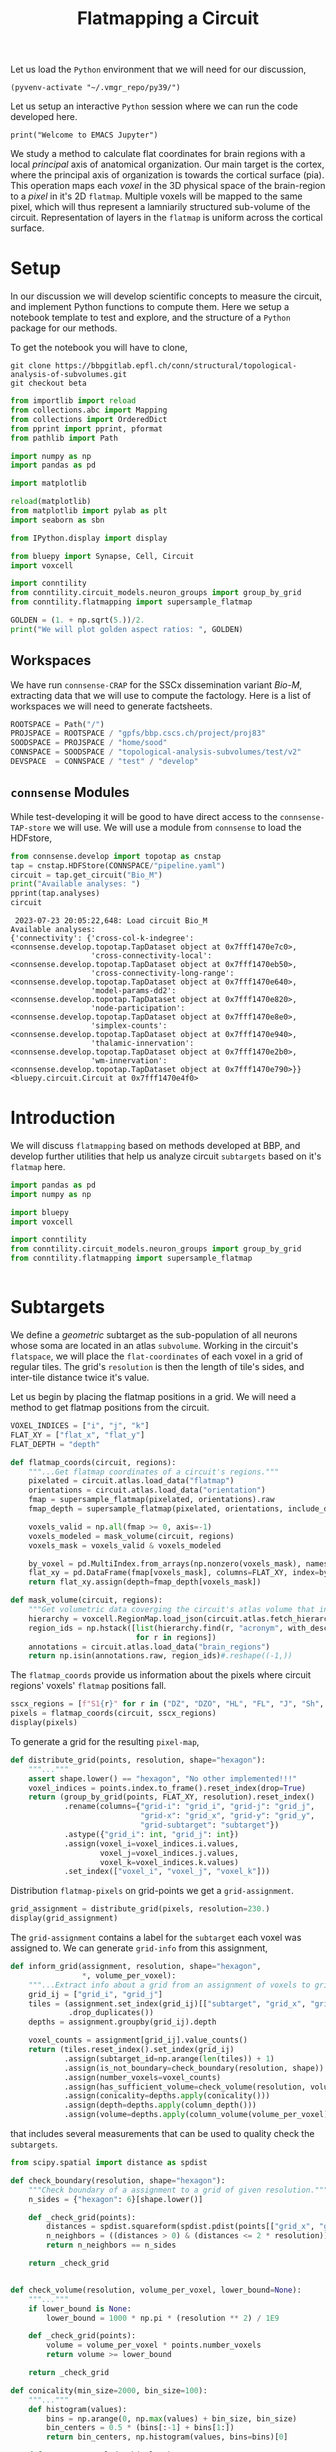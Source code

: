 #+STARTUP: overview
#+STARTUP: logdrawer
#+STARTUP: hideblocks

#+PROPERTY: header-args: :eval never-export

#+PROPERTY: header-args:jupyter-python :session ~/jupyter-run/active-ssh.json
#+PROPERTY: header-args:jupyter: :exports both

#+PROPERTY: header-args:jupyter :session ~/jupyter-run/active-ssh.json
#+PROPERTY: header-args:jupyter-python: :exports both

#+PROPERTY: header-args:bash: :exports code

#+PROPERTY: header-args:elisp: :exports both

#+PROPERTY: header-args:bibtex :exports none
#+PROPERTY: header-args:bibtex :tangle "~/observations/org/resources/bibliography/refs.bib"

#+LATEX_CLASS: article
#+LATEX_CLASS_OPTIONS: [a4paper,12pt]
#+LATEX_HEADER: \usepackage[utf8]{inputenc}
#+LATEX_HEADER: \usepackage{booktabs} % for much better looking tables
#+LATEX_HEADER: \usepackage{g\usepackage{babel}
#+LATEX_HEADER: \usepackage{babel}
#+LATEX_HEADER: \usepackage[up,bf,raggedright]{titlesec}
#+LATEX_HEADER: \usepackage{paralist} % very flexible & customisable lists (eg. enumerate/itemize, etc.)
#+LATEX_HEADER: \usepackage{subfig} % make it possible to include more than one captioned figure/table in a single float
#+LATEX_HEADER: \usepackage[labelfont=bf,font=small]{caption}
#+LATEX_HEADER: \usepackage[hidelinks]{hyperref}% for adding urls
#+LATEX_HEADER: \usepackage{sectsty}
#+LATEX_HEADER: \allsectionsfont{\sffamily\mdseries\upshape} % (See the fntguide.pdf for font help)
#+LATEX_HEADER: \sectionfont{\bfseries\Large\raggedright}
#+LATEX_HEADER \usepackage[natbib=true]{biblatex} \DeclareFieldFormat{apacase}{#1} \addbibresource{~/org/resources/bibliography/refs.bib}
#+LATEX_HEADER: \usepackage{parskip}
#+LATEX_HEADER: \usepackage{amsmath}%To cleanly write equations and math text


#+OPTIONS: <:nil c:nil todo:nil H:5

Let us load the ~Python~ environment that we will need for our discussion,
#+begin_src elisp :results silent
(pyvenv-activate "~/.vmgr_repo/py39/")
#+end_src

Let us setup an interactive ~Python~ session where we can run the code developed here.
#+begin_src jupyter
print("Welcome to EMACS Jupyter")
#+end_src

#+RESULTS:
: Welcome to EMACS Jupyter

#+title: Flatmapping a Circuit

We study a method to calculate flat coordinates for brain regions with a local /principal/ axis of anatomical organization. Our main target is the cortex, where the principal axis of organization is towards the cortical surface (pia). This operation maps each /voxel/ in the 3D physical space of the brain-region to a /pixel/ in it's 2D ~flatmap~. Multiple voxels will be mapped to the same pixel, which will thus represent a lamniarily structured sub-volume of the circuit. Representation of layers in the ~flatmap~ is uniform across the cortical surface.

* Setup
In our discussion we will develop scientific concepts to measure the circuit, and implement Python functions to compute them. Here we setup a notebook template to test and explore, and the structure of a ~Python~ package for our methods.

To get the notebook you will have to clone,
#+BEGIN_SRC shell
git clone https://bbpgitlab.epfl.ch/conn/structural/topological-analysis-of-subvolumes.git
git checkout beta
#+END_SRC

#+NAME: notebook-init
#+BEGIN_SRC jupyter-python :results silent
from importlib import reload
from collections.abc import Mapping
from collections import OrderedDict
from pprint import pprint, pformat
from pathlib import Path

import numpy as np
import pandas as pd

import matplotlib

reload(matplotlib)
from matplotlib import pylab as plt
import seaborn as sbn

from IPython.display import display

from bluepy import Synapse, Cell, Circuit
import voxcell

import conntility
from conntility.circuit_models.neuron_groups import group_by_grid
from conntility.flatmapping import supersample_flatmap

GOLDEN = (1. + np.sqrt(5.))/2.
print("We will plot golden aspect ratios: ", GOLDEN)
#+END_SRC

** Workspaces
We have run ~connsense-CRAP~ for the SSCx dissemination variant /Bio-M/, extracting data that we will use to compute the factology. Here is a list of workspaces we will need to generate factsheets.
#+NAME: notebook-workspaces
#+BEGIN_SRC jupyter-python :results silent
ROOTSPACE = Path("/")
PROJSPACE = ROOTSPACE / "gpfs/bbp.cscs.ch/project/proj83"
SOODSPACE = PROJSPACE / "home/sood"
CONNSPACE = SOODSPACE / "topological-analysis-subvolumes/test/v2"
DEVSPACE  = CONNSPACE / "test" / "develop"
#+END_SRC

** ~connsense~ Modules
While test-developing it will be good to have direct access to the ~connsense-TAP-store~ we will use. We will use a module from ~connsense~ to load the HDFstore,
#+NAME: notebook-connsense-tap
#+BEGIN_SRC jupyter-python
from connsense.develop import topotap as cnstap
tap = cnstap.HDFStore(CONNSPACE/"pipeline.yaml")
circuit = tap.get_circuit("Bio_M")
print("Available analyses: ")
pprint(tap.analyses)
circuit
#+END_SRC

#+RESULTS: notebook-connsense-tap
:RESULTS:
:  2023-07-23 20:05:22,648: Load circuit Bio_M
: Available analyses:
: {'connectivity': {'cross-col-k-indegree': <connsense.develop.topotap.TapDataset object at 0x7fff1470e7c0>,
:                   'cross-connectivity-local': <connsense.develop.topotap.TapDataset object at 0x7fff1470eb50>,
:                   'cross-connectivity-long-range': <connsense.develop.topotap.TapDataset object at 0x7fff1470e640>,
:                   'model-params-dd2': <connsense.develop.topotap.TapDataset object at 0x7fff1470e820>,
:                   'node-participation': <connsense.develop.topotap.TapDataset object at 0x7fff1470e8e0>,
:                   'simplex-counts': <connsense.develop.topotap.TapDataset object at 0x7fff1470e940>,
:                   'thalamic-innervation': <connsense.develop.topotap.TapDataset object at 0x7fff1470e2b0>,
:                   'wm-innervation': <connsense.develop.topotap.TapDataset object at 0x7fff1470e790>}}
: <bluepy.circuit.Circuit at 0x7fff1470e4f0>
:END:


** Emacs specific :noexport:
We can get all figures displayed 95% so that we can work with them in front of us in an Emacs buffer. Here is a method that does that witb an example. This code is here only to see how much we use it. It should find a way to a place in our ~doom-config~.

#+NAME: fit-display-defun
#+BEGIN_SRC emacs-lisp :results silent
(defun fit-display-of (figure width height)
    (concat "#+attr_org: :width " width " :height " height (string ?\n) figure))
#+END_SRC

#+NAME: plot-display
#+HEADER: :var figure="this-should-be-path.png" :var width="95%" :var height="95%"
#+BEGIN_SRC emacs-lisp :results silent
(fit-display-of figure width height)
#+END_SRC

That we can use with ~:post~,
#+name: test-plot-display
#+HEADER: :results value file :file ./test-fit-fig.png
#+HEADER: :exports both :session return
#+HEADER: :post plot-display(figure=*this*)
#+BEGIN_SRC jupyter-python :post plot-display(figure=*this*)
import pandas as pd
from matplotlib import pyplot as plt
import seaborn as sbn

csv_url = 'https://archive.ics.uci.edu/ml/machine-learning-databases/iris/iris.data'
col_names = ['Sepal_Length','Sepal_Width','Petal_Length','Petal_Width','Class']
irisies = pd.read_csv(csv_url, names=col_names)

fig = plt.figure(figsize=(15, 12))
ax = sbn.histplot(x="Petal_Length", hue="Class", data=irisies, ax=fig.add_subplot())
#+END_SRC

#+RESULTS: test-plot-display
#+attr_org: :width 95% :height 95%
[[file:./test-fit-fig.png]]

We can also ~wrap~ with a function,
#+BEGIN_SRC emacs-lisp :results silent
(defun display-fig (&optional label caption attributes)
  "A wrap function for src blocks."
  (concat
   "ORG\n"
   "#+attr_org: :width 95%\n"
   "#+attr_html: :width 95%\n"
   "#+attr_latex: :width 95%\n"
   (when caption
     (format "#+CAPTION: %s\n" caption))
   (when label
     (format "#+NAME: %s" label))
   (when caption
     (format "#+caption: %s" caption))))
#+END_SRC

and use it with ~:wrap~,
#+HEADER: :wrap (display-fig "fig-sin" "A sin wave.")
#+name: figure-sin-wave
#+BEGIN_SRC jupyter-python
import numpy as np
import matplotlib.pyplot as plt
from pathlib import Path

x = np.linspace(0, 4 * np.pi, 1000)
y = np.sin(x)

fig = plt.figure(figsize=(15, 12))
axes = plt.plot(x, y)
p = Path.home() / 'work/workspaces/scratch/sin.png'
#plt.savefig(p)
#+END_SRC

#+RESULTS: figure-sin-wave
#+begin_ORG
#+attr_org: :width 95%
#+attr_html: :width 95%
#+attr_latex: :width 95%
#+CAPTION: A sin wave.
#+NAME: fig-sin#+caption: A sin wave.
[[file:./.ob-jupyter/2b5f030950050e88d31b69a9e93fb0c7f0a4000e.png]]
#+end_ORG

#+NAME: fit-display
#+HEADER: :var figure="" :var attr_value="95%" :var attr_name="#+attr_html: :width "
#+BEGIN_SRC emacs-lisp
(concat attr_name attr_value (string ?\n) figure)
#+END_SRC

#+RESULTS: fit-display
: #+attr_html: :width 95%

#+NAME: attr-wrap
#+BEGIN_SRC sh :var figure="" :var width="95%" :results output
echo "#+attr_html: :width $width"
echo "$figure"
#+END_SRC

#+RESULTS: attr-wrap
: #+attr_html: :width 95%
:

* Introduction
We will discuss ~flatmapping~ based on methods developed at BBP, and develop further utilities that help us analyze circuit ~subtargets~ based on it's ~flatmap~ here.
#+name: fmap-util-init
#+header: :comments both :padline no :results silent
#+begin_src jupyter-python :tangle ./develop/subtargets.py
import pandas as pd
import numpy as np

import bluepy
import voxcell

import conntility
from conntility.circuit_models.neuron_groups import group_by_grid
from conntility.flatmapping import supersample_flatmap
#+end_src


#+name: fmap-util
#+header: :comments both :padline no :results silent
#+begin_src jupyter-python :tangle ./develop/subtargets.py
#+end_src
* Subtargets
We define a /geometric/ subtarget as the sub-population of all neurons whose soma are located in an atlas ~subvolume~. Working in the circuit's ~flatspace~, we will place the ~flat-coordinates~ of each voxel in a grid of regular tiles. The grid's ~resolution~ is then the length of tile's sides, and inter-tile distance twice it's value.

Let us begin by placing the flatmap positions in a grid. We will need a method to get flatmap positions from the circuit.
#+name: fmap-coords
#+header: :comments both :padline no :results silent
#+begin_src jupyter-python :tangle ./develop/subtargets.py
VOXEL_INDICES = ["i", "j", "k"]
FLAT_XY = ["flat_x", "flat_y"]
FLAT_DEPTH = "depth"

def flatmap_coords(circuit, regions):
    """...Get flatmap coordinates of a circuit's regions."""
    pixelated = circuit.atlas.load_data("flatmap")
    orientations = circuit.atlas.load_data("orientation")
    fmap = supersample_flatmap(pixelated, orientations).raw
    fmap_depth = supersample_flatmap(pixelated, orientations, include_depth=True).raw[:, :, :, 1]

    voxels_valid = np.all(fmap >= 0, axis=-1)
    voxels_modeled = mask_volume(circuit, regions)
    voxels_mask = voxels_valid & voxels_modeled

    by_voxel = pd.MultiIndex.from_arrays(np.nonzero(voxels_mask), names=VOXEL_INDICES)
    flat_xy = pd.DataFrame(fmap[voxels_mask], columns=FLAT_XY, index=by_voxel)
    return flat_xy.assign(depth=fmap_depth[voxels_mask])

def mask_volume(circuit, regions):
    """Get volumetric data coverging the circuit's atlas volume that intersects regions."""
    hierarchy = voxcell.RegionMap.load_json(circuit.atlas.fetch_hierarchy())
    region_ids = np.hstack([list(hierarchy.find(r, "acronym", with_descendants=True))
                            for r in regions])
    annotations = circuit.atlas.load_data("brain_regions")
    return np.isin(annotations.raw, region_ids)#.reshape((-1,))
#+end_src

The ~flatmap_coords~ provide us information about the pixels where circuit regions' voxels' ~flatmap~ positions fall.
#+begin_src jupyter-python
sscx_regions = [f"S1{r}" for r in ("DZ", "DZO", "HL", "FL", "J", "Sh", "Tr", "ULp")]
pixels = flatmap_coords(circuit, sscx_regions)
display(pixels)
#+end_src

#+RESULTS:
:RESULTS:
: /gpfs/bbp.cscs.ch/project/proj83/home/sood/proj83-rsync/Connectome-utilities/conntility/flatmapping/_supersample_utility.py:136: UserWarning: Optimal rotation is not uniquely or poorly defined for the given sets of vectors.
:   res = Rotation.align_vectors(vtgt, vv)
: Rotation errors: min: 0.0, median: 0.09387602600937707, mean: 0.1362824184485066, std: 0.15664142313770807, max: 2.0
: Rotation errors: min: 0.0, median: 0.09387602600937707, mean: 0.1362824184485066, std: 0.15664142313770807, max: 2.0
#+begin_example
                  flat_x       flat_y        depth
i   j   k
252 248 44    131.326956  6305.991114  1252.640263
        45    131.268842  6294.558394  1289.649372
        46    131.210727  6283.125674  1326.658481
    249 42    133.008187  6354.961759  1088.527667
        43    159.829737  6334.371329  1252.640263
...                  ...          ...          ...
388 259 104  6003.844212  3858.573017    -0.000000
389 253 113  6059.213031  3345.622218    -0.000000
    254 110  6004.978052  3495.538957    -0.000000
    255 109  6047.616610  3581.494568    -0.000000
    256 110  6055.963382  3562.431813    -0.000000

[791460 rows x 3 columns]
#+end_example
:END:


To generate a grid for the resulting ~pixel-map~,
#+name: fmap-subvolumes
#+header: :comments both :padline no :results silent
#+begin_src jupyter-python :tangle ./develop/subtargets.py
def distribute_grid(points, resolution, shape="hexagon"):
    """..."""
    assert shape.lower() == "hexagon", "No other implemented!!!"
    voxel_indices = points.index.to_frame().reset_index(drop=True)
    return (group_by_grid(points, FLAT_XY, resolution).reset_index()
            .rename(columns={"grid-i": "grid_i", "grid-j": "grid_j",
                             "grid-x": "grid_x", "grid-y": "grid_y",
                             "grid-subtarget": "subtarget"})
            .astype({"grid_i": int, "grid_j": int})
            .assign(voxel_i=voxel_indices.i.values,
                    voxel_j=voxel_indices.j.values,
                    voxel_k=voxel_indices.k.values)
            .set_index(["voxel_i", "voxel_j", "voxel_k"]))
#+end_src

Distribution ~flatmap-pixels~ on grid-points we get a ~grid-assignment~.
#+begin_src jupyter-python
grid_assignment = distribute_grid(pixels, resolution=230.)
display(grid_assignment)
#+end_src

#+RESULTS:
#+begin_example
                         grid_i  grid_j       flat_x       flat_y  \
voxel_i voxel_j voxel_k
252     248     44          -27      27   131.326956  6305.991114
                45          -27      27   131.268842  6294.558394
                46          -27      27   131.210727  6283.125674
        249     42          -27      27   133.008187  6354.961759
                43          -27      27   159.829737  6334.371329
...                         ...     ...          ...          ...
388     259     104          -1      32  6003.844212  3858.573017
389     253     113           0      30  6059.213031  3345.622218
        254     110           0      30  6004.978052  3495.538957
        255     109           0      30  6047.616610  3581.494568
        256     110           0      30  6055.963382  3562.431813

                               depth        grid_x  grid_y subtarget
voxel_i voxel_j voxel_k
252     248     44       1252.640263  3.802528e-13  6210.0    R18;C0
                45       1289.649372  3.802528e-13  6210.0    R18;C0
                46       1326.658481  3.802528e-13  6210.0    R18;C0
        249     42       1088.527667  3.802528e-13  6210.0    R18;C0
                43       1252.640263  3.802528e-13  6210.0    R18;C0
...                              ...           ...     ...       ...
388     259     104        -0.000000  6.174761e+03  3795.0   R11;C15
389     253     113        -0.000000  5.975575e+03  3450.0   R10;C15
        254     110        -0.000000  5.975575e+03  3450.0   R10;C15
        255     109        -0.000000  5.975575e+03  3450.0   R10;C15
        256     110        -0.000000  5.975575e+03  3450.0   R10;C15

[791460 rows x 8 columns]
#+end_example

The ~grid-assignment~ contains a label for the ~subtarget~ each voxel was assigned to. We can generate ~grid-info~ from this assignment,
#+name: fmap-grid-info
#+header: :comments both :padline no :results silent
#+begin_src jupyter-python :tangle ./develop/subtargets.py
def inform_grid(assignment, resolution, shape="hexagon",
                ,*, volume_per_voxel):
    """...Extract info about a grid from an assignment of voxels to grid points."""
    grid_ij = ["grid_i", "grid_j"]
    tiles = (assignment.set_index(grid_ij)[["subtarget", "grid_x", "grid_y"]]
             .drop_duplicates())
    depths = assignment.groupby(grid_ij).depth

    voxel_counts = assignment[grid_ij].value_counts()
    return (tiles.reset_index().set_index(grid_ij)
            .assign(subtarget_id=np.arange(len(tiles)) + 1)
            .assign(is_not_boundary=check_boundary(resolution, shape))
            .assign(number_voxels=voxel_counts)
            .assign(has_sufficient_volume=check_volume(resolution, volume_per_voxel))
            .assign(conicality=depths.apply(conicality()))
            .assign(depth=depths.apply(column_depth()))
            .assign(volume=depths.apply(column_volume(volume_per_voxel))))
#+end_src
that includes several measurements that can be used to quality check the ~subtargets~.

#+name: fmap-grid-info-quality-check
#+header: :comments both :padline no :results silent
#+begin_src jupyter-python :tangle ./develop/subtargets.py
from scipy.spatial import distance as spdist

def check_boundary(resolution, shape="hexagon"):
    """Check boundary of a assignment to a grid of given resolution."""
    n_sides = {"hexagon": 6}[shape.lower()]

    def _check_grid(points):
        distances = spdist.squareform(spdist.pdist(points[["grid_x", "grid_y"]]))
        n_neighbors = ((distances > 0) & (distances <= 2 * resolution)).sum(axis=0)
        return n_neighbors == n_sides

    return _check_grid


def check_volume(resolution, volume_per_voxel, lower_bound=None):
    """..."""
    if lower_bound is None:
        lower_bound = 1000 * np.pi * (resolution ** 2) / 1E9

    def _check_grid(points):
        volume = volume_per_voxel * points.number_voxels
        return volume >= lower_bound

    return _check_grid

def conicality(min_size=2000, bin_size=100):
    """..."""
    def histogram(values):
        bins = np.arange(0, np.max(values) + bin_size, bin_size)
        bin_centers = 0.5 * (bins[:-1] + bins[1:])
        return bin_centers, np.histogram(values, bins=bins)[0]

    def _measure_voxel_depth(values):
        if np.any(np.isnan(values)): return np.NaN

        depths, n_voxels = histogram(values)
        try:
            slope, offset = np.polyfit(depths[1:-1], np.sqrt(n_voxels)[1:-1], 1)
        except TypeError:
            print("Could not measure conicality for depths: \n", depths)
            return np.NaN
        return slope

    return _measure_voxel_depth

def column_depth(min_size=2000, cutoff_perc=(2, 98)):
    """..."""
    def _measure_voxel_depth(values):
        if np.any(np.isnan(values)): return np.NaN
        return np.percentile(values, cutoff_perc[1]) - np.percentile(values, cutoff_perc[0])

    return _measure_voxel_depth

def column_volume(volume_per_voxel, min_size=2000):
    """..."""
    def _measure_voxel_depth(values):
        if np.any(np.isnan(values)): return np.NaN
        return len(values) * volume_per_voxel

    return _measure_voxel_depth
#+end_src

We can also produce volumetric data that annotates the voxels by the ~subtarget~ they are in,
#+name: fmap-subvolume-annotate
#+header: :comments both :padline no :results silent
#+begin_src jupyter-python :tangle ./develop/subtargets.py
def annotate_subvolumes(atlas, grid_assignment,  grid_info, raw=False):
    """..."""
    voxels_by_subtarget = grid_assignment.subtarget.reset_index().set_index("subtarget")

    subtarget_ids = grid_info.set_index("subtarget").subtarget_id

    brain_regions = atlas.load_data("brain_regions")
    annotations = np.zeros(brain_regions.shape, dtype=int)
    for subtarget, indices in voxels_by_subtarget.groupby("subtarget"):
        annotations[(indices["voxel_i"].values,
                     indices["voxel_j"].values,
                     indices["voxel_k"].values)] = subtarget_ids[subtarget]
    return (annotations if raw else
            voxcell.VoxelData(annotations, brain_regions.voxel_dimensions,
                              offset=brain_regions.offset))
#+end_src

Having defined ~grid-tiles~ as ~subvolumes~, we can ~populate~ them with the circuit's neurons to define ~subtargets~,
#+name: fmap-subtargets-distribute
#+header: :comments both :padline no :results silent
#+begin_src jupyter-python :tangle ./develop/subtargets.py
from conntility.circuit_models.neuron_groups import load_group_filter

def distribute_subtargets(circuit, subvolumes):
    """..."""
    loader_cfg = {
        "loading": {
            "properties": ["x", "y", "z"],
            "atlas": [
                {"data": subvolumes, "properties": ["subtarget_id"]}
            ]
        }
    }
    neurons = load_group_filter(circuit, loader_cfg).set_index("subtarget_id").gid
    that_were_assigned_to_subtargets = neurons.index > 0
    return neurons[that_were_assigned_to_subtargets].groupby("subtarget_id").apply(list)
#+end_src

We can put our efforts together into a method to generate subtargets from ~connsense~,
#+name: fmap-subtargets-generate
#+header: :comments both :padline no :results silent
#+begin_src jupyter-python :tangle ./develop/subtargets.py
def generate_subtargets(circuit, regions, grid_resolution, grid_shape="hexagon"):
    """..."""
    brain_regions = circuit.atlas.load_data("brain_regions")
    pixels = flatmap_coords(circuit, regions)
    grid_assignment = distribute_grid(pixels, grid_resolution, grid_shape)
    grid_info = inform_grid(grid_assignment, grid_resolution, grid_shape,
                            volume_per_voxel=brain_regions.voxel_volume/1E9)
    subvolumes = annotate_subvolumes(circuit.atlas, grid_assignment, grid_info)
    subtargets = distribute_subtargets(circuit, subvolumes)

    return (grid_info, subvolumes, subtargets)
#+end_src

** Notebook
We want to define subtargets on a grid in the circuit's ~flatmap~. The atlas ~flatmap~ is /pixelated/, /i.e./ the data consists of integer values. We will need to convert these values into floats by /supersampling/.
#+name: notebook-generate-subtargets
#+header: :comments both :padline no
#+begin_src jupyter-python :tangle no :results silent
fmap_pixelated = circuit.atlas.load_data("flatmap")
orientations = circuit.atlas.load_data("orientation")

fmap = supersample_flatmap(fmap_pixelated, orientations)
fmap_depth = supersample_flatmap(fmap_pixelated, orientations, include_depth=True)
#+end_src

We do not want to include all the voxels in the subtargets, but only those where we have modeled the circuit, /i.e/ where cells were placed. The /populated/ regions were 8 /sub-regions/ of the rat primary SSCx. In the ~atlas~ we find the volumetric-dataset ~brain_regions~ that contains annotations (as integer-IDs) of regions. An ~annotation~ID~ is mapped to a ~region~ that must be in the ~atlas~ hierarchy. The atlas' ~brain_regions~ data may be descendents of the regions that we want to analyze. In the SSCx ~atlas~ these will be the overlaps of 8 SSCx subregions with the three cortical layers. So we prepare a list of the ~brain_region-IDs~ that are desecended from the 8 SSCx subregions,

#+name: notebook-filter-regions
#+header: :comments both :padline no
#+begin_src jupyter-python :tangle no :results silent
all_brain_regions = circuit.atlas.load_data("brain_regions")

regions = [f"S1{r}" for r in ("DZ", "DZO", "HL", "FL", "J", "Sh", "Tr", "ULp")]
hierarchy = voxcell.RegionMap.load_json(circuit.atlas.fetch_hierarchy())
that_were_modeled = np.hstack([list(hierarchy.find(r, "acronym", with_descendants=True))
                               for r in regions])

voxels_modeled = np.isin(all_brain_regions.raw, that_were_modeled)
#+end_src

We can define this as a method,
#+name: fmap-util-voxels
#+header: :comments both :padline no :results silent
#+begin_src jupyter-python :tangle no
def mask_volume(circuit, regions):
    """Get volumetric data coverging the circuit's atlas volume that intersects regions."""
    hierarchy = voxcell.RegionMap.load_json(circuit.atlas.fetch_hierarchy())
    region_ids = np.hstack([list(hierarchy.find(r, "acronym", with_descendants=True))
                            for r in regions])
    annotations = circuit.atlas.load_data("brain_regions")
    return np.isin(annotations.raw, region_ids)#.reshape((-1,))
#+end_src

The ~volumetric-datasets~ for the ~flatmap~ contain matrix data that we want to /serialize/ into a frame, and filter the voxels that were modeled,
#+name: notebook-supersample-fmap-frame
#+header: :comments both :padline no
#+begin_src jupyter-python :tangle no
FLAT_XY = ["flat_x", "flat_y"]
FLAT_DEPTH = "depth"

raw_locations = fmap_ss.raw.reshape((-1, 2))
filter_modeled = np.nonzero(np.all(raw_locations >= 0, axis=1)
                            & voxels_modeled.reshape((-1,)))
raw_local_depth = fmap_depth.raw[:, :, :, 1].flat[filter_modeled[0]]
fcoords = (pd.DataFrame(raw_locations[filter_modeled], columns=FLAT_XY)
           .assign(**{FLAT_DEPTH: raw_local_depth}))
display(fcoords)
#+end_src

Here is a cleaner way to do this. In the flatmap, values of (-1, -1) are given to pixels that could not be flatmapped / supersampled. We want to remove these pixels, and their corresponding voxels from the those that we want to analyze.
#+begin_src jupyter-python
voxels_valid = np.all(fmap_ss.raw >= 0, axis=-1)

flat_xy = pd.DataFrame(fmap_ss.raw[voxels_valid & voxels_modeled], columns=FLAT_XY)
flat_coords = flat_xy.assign(depth=fmap_depth.raw[:, :, :, 1][voxels_valid & voxels_modeled])
display(flat_coords)
#+end_src

#+RESULTS:
#+begin_example
             flat_x       flat_y        depth
0        131.326956  6305.991114  1252.640263
1        131.268842  6294.558394  1289.649372
2        131.210727  6283.125674  1326.658481
3        133.008187  6354.961759  1088.527667
4        159.829737  6334.371329  1252.640263
...             ...          ...          ...
791455  6003.844212  3858.573017    -0.000000
791456  6059.213031  3345.622218    -0.000000
791457  6004.978052  3495.538957    -0.000000
791458  6047.616610  3581.494568    -0.000000
791459  6055.963382  3562.431813    -0.000000

[791460 rows x 3 columns]
#+end_example

The two results are identical,
#+begin_src jupyter-python
pd.testing.assert_frame_equal(fcoords, flat_coords)
#+end_src

#+name: fmap-util-flat-coords
#+header: :comments both :padline no :results silent
#+begin_src jupyter-python :tangle no
VOXEL_INDICES = ["i", "j", "k"]

def frame_coords(flatmap, depths=None, mask=None):
    """Frame locations in a flatmap..."""
    valid = np.all(flatmap >= 0, axis=-1)
    mask = (valid if mask is None else valid & mask)

    voxel_indices = pd.MultiIndex.from_arrays(np.nonzero(mask), names=VOXEL_INDICES)
    flat_xy = pd.DataFrame(flatmap[mask], columns=FLAT_XY, index=voxel_indices)

    return flat_xy if depths is None else flat_xy.assign(depth=depths[mask])
#+end_src

with which we can investigate a little. Comparing all the voxels that could be flatmapped to those that were modeled,
#+name: fmap-util
#+header: :comments both :padline no :results silent
#+begin_src jupyter-python :tangle no
#+end_src

#+header: :comments both :padline no
#+begin_src jupyter-python :tangle no
fcoords_valid = frame_locations(fmap.raw, fmap_depth.raw[:, :, :, 1])
fcoords_modeled = frame_locations(fmap.raw, fmap_depth.raw[:, :, :, 1], mask=voxels_modeled)
print("Fraction voxels modeled: ", len(fcoords_modeled)/len(fcoords_valid))
print("valid: ")
display(fcoords_valid.describe())

print("modeled: ")
display(fcoords_modeled.describe())
#+end_src

With flat coordinates in a frame, we can create a pixel grid of voxels,
#+name: notebook-subtargets-generate
#+header: :comments both :padline no
#+begin_src jupyter-python :tangle no
radius = 230.0
grid_voxels = (group_by_grid(fcoords, FLAT_XY, radius).reset_index()
               .rename(columns={"grid-i": "grid_i", "grid-j": "grid_j",
                                "grid-x": "grid_x", "grid-y": "grid_y",
                                "grid-subtarget": "subtarget"})
               .set_index(["grid_i", "grid_j"])
               .assign(nrrd_file_flat_index=filter_modeled[0]))
display(grid_voxels)
#+end_src
where we assigned the column ~nrrd_file_flat_index~ to save the flat index into the raw matrix nrrd

#+RESULTS: notebook-subtargets-generate
#+begin_example
                    flat_x       flat_y        depth        grid_x  grid_y  \
grid_i grid_j
-27    27       131.326956  6305.991114  1252.640263  3.802528e-13  6210.0
       27       131.268842  6294.558394  1289.649372  3.802528e-13  6210.0
       27       131.210727  6283.125674  1326.658481  3.802528e-13  6210.0
       27       133.008187  6354.961759  1088.527667  3.802528e-13  6210.0
       27       159.829737  6334.371329  1252.640263  3.802528e-13  6210.0
...                    ...          ...          ...           ...     ...
-1     32      6003.844212  3858.573017    -0.000000  6.174761e+03  3795.0
 0     30      6059.213031  3345.622218    -0.000000  5.975575e+03  3450.0
       30      6004.978052  3495.538957    -0.000000  5.975575e+03  3450.0
       30      6047.616610  3581.494568    -0.000000  5.975575e+03  3450.0
       30      6055.963382  3562.431813    -0.000000  5.975575e+03  3450.0

              subtarget  nrrd_file_flat_index
grid_i grid_j
-27    27        R18;C0              43890748
       27        R18;C0              43890749
       27        R18;C0              43890750
       27        R18;C0              43891032
       27        R18;C0              43891033
...                 ...                   ...
-1     32       R11;C15              67542722
 0     30       R10;C15              67714903
       30       R10;C15              67715186
       30       R10;C15              67715471
       30       R10;C15              67715758

[791460 rows x 7 columns]
#+end_example

The result is a dataframe that provides the flatspace coordinates for each tile in a (hexagonal) grid. We can extract information about the grid,
#+name: notebook-grid-info
#+header: :comments both :padline no :results silent
#+begin_src jupyter-python :tangle no
grid_info = (grid_voxels[["subtarget", "grid_x", "grid_y"]].drop_duplicates().reset_index()
             .set_index(["grid_i", "grid_j"]))
grid_info = grid_info.assign(nrrd_file_id=np.arange(len(grid_info)) + 1)
#+end_src

We will add distance information,
#+name: notebook-grid-info-distance
#+header: :comments both :padline no :results silent
#+begin_src jupyter-python :tangle no
from scipy.spatial import distance
DD = distance.squareform(distance.pdist(grid_info[["grid_x", "grid_y"]]))
grid_info = grid_info.assign(is_not_boundary=((DD > 0) & (DD < 500)).sum(axis=0) == 6)
min_volume = 1000 * np.pi * (radius ** 2) / 1E9
volume_voxel = annotations.voxel_volume / 1E9
grid_volume = volume_voxel * grid_voxels.groupby("subtarget").apply(len)
subtargets = grid_info.subtarget.values
grid_info = (grid_info
             .assign(has_sufficient_volume=grid_volume[subtargets].values >= min_volume))
#+end_src

We can also create a ~.nrrd~ volume of column ids.
#+name: notebook-column-id-nrrd
#+header: :comments both :padline no :results silent
#+begin_src jupyter-python :tangle no
column_id_volume = np.zeros(fmap.raw.shape[:-1], dtype=int)
flat_index = grid_voxels.set_index("subtarget")[["nrrd_file_flat_index"]]

for _, row in grid_info.iterrows():
    flat_locs = flat_index.loc[row.subtarget].values
    column_id_volume.flat[flat_locs.flatten()] = row.nrrd_file_id

column_id_nrrd = voxcell.VoxelData(column_id_volume, fmap_ss.voxel_dimensions,
                                   offset=fmap_ss.offset)
#+end_src

Calculate structural measures, such as conicality
#+begin_src jupyter-python
def make_histogram(values, bin_sz=50):
    bins = numpy.arange(0, numpy.max(values) + bin_sz, bin_sz)
    bin_centers = 0.5 * (bins[:-1] + bins[1:])
    return bin_centers, numpy.histogram(values, bins=bins)[0]

def conicality(values, min_sz=2000, bin_sz=100):
    if numpy.any(numpy.isnan(values)): #len(values) < min_sz:
        return np.NaN
    x, y = make_histogram(values, bin_sz=bin_sz)
    y = numpy.sqrt(y)
    try:
        slope, offset = np.polyfit(x[1:-1], y[1:-1], 1)
    except TypeError:
        print("XY hist not possible for ", x, y)
        return np.NaN
    val_at_0 = offset #numpy.sqrt(offset)

    val_at_2k = offset + 2000 * slope #numpy.sqrt(offset + 2000 * slope)
    return slope
    # return (val_at_2k - val_at_0) / (val_at_2k + val_at_0)

def column_height(values, min_sz=2000, cutoff_perc=(2, 98)):
    if numpy.any(numpy.isnan(values)): #len(values) < min_sz:
        return numpy.NaN
    return numpy.percentile(values, cutoff_perc[1]) - numpy.percentile(values, cutoff_perc[0])

def column_volume(values, min_sz=2000, per_voxel=fmap.voxel_volume):
    if numpy.any(numpy.isnan(values)): #len(values) < min_sz:
        return numpy.NaN
    return len(values) * per_voxel


coords = ["grid_i", "grid_j", "grid_x", "grid_y", "subtarget"]
depths = grid_voxels.reset_index().groupby(coords)["depth"]
grid_conicality = depths.apply(conicality).rename("conicality")
grid_height = depths.apply(column_height).rename("height")
grid_volume = depths.apply(column_volume).rename("volume")
#+end_src

#+RESULTS:
: XY hist not possible for  [ 50. 150.] [0. 1.]
: XY hist not possible for  [ 50. 150.] [1.73205081 1.        ]
: XY hist not possible for  [50.] [1.41421356]
: XY hist not possible for  [ 50. 150.] [1. 1.]
: XY hist not possible for  [] []
: XY hist not possible for  [ 50. 150.] [4.69041576 2.44948974]

#+header: :wrap (display-fig "figure-subtarget-conicality" "Conicality across subtargets.")
#+begin_src jupyter-python
from matplotlib import pyplot as plt

fig = plt.figure(figsize=(9, 6))
ax = fig.add_axes([0.025, 0.025, 0.825, 0.95])
cols = plt.cm.RdBu(np.linspace(0, 1, 100))
col_mn = -0.005
col_mx = 0.005
col_lo = lambda x: cols[int(np.maximum(
                            np.minimum(len(cols) * (x - col_mn) / (col_mx - col_mn),
                                          len(cols) - 1), 0.0))]

for ijxy, v in grid_conicality.items():
    if np.isnan(v):
        col = [0.75, 0.75, 0.75]
    else:
        col = col_lo(v)
    ax.plot(ijxy[2], ijxy[3], ls="None", marker="h", color=col, ms=9)

ax.set_frame_on(False)
ax.set_xticks([]); ax.set_yticks([])

ax = fig.add_axes([0.97, 0.2, 0.03, 0.6])
ax.imshow(np.linspace(1, 0, 100).reshape((-1, 1)), aspect="auto", cmap="RdBu")
ax.set_xticks([])
tcks = np.array([0, 0.25, 0.5, 0.75, 1.0])
ax.set_yticks(100 * tcks)
ax.set_yticklabels(["{0}".format(int(1000*x))
                    for x in col_mn * tcks + col_mx * (1.0 - tcks)])
#+end_src

Next we will group neurons into their column ~subtargets~,
#+name: notebook-group-neurons
#+header: :comments both :padline no :results silent
#+begin_src jupyter-python :tangle no
from conntility.circuit_models.neuron_groups import load_group_filter

loader_cfg = {
    "loading":{ # Neuron properties to load. Here we put anything that may interest us
        "properties": ["x", "y", "z", "layer", "synapse_class",
                       "ss_flat_x", "ss_flat_y"] # positions flattened space.
    },
    "grouping": [ # This defines the columns to use. Here we...
        {
            "method": "group_by_grid", # ... define columns with a hex grid...
            "columns": ["ss_flat_x", "ss_flat_y"], # based on their flattened x, y coords.
            "args": [radius], # the grid has the given radius, determines neurons / column
            "kwargs": {}
        }
    ]

}

subtarget_assignment = (load_group_filter(circuit, loader_cfg).reset_index()
                        .rename(columns={"grid-i": "grid_i", "grid-j": "grid_j",
                                         "grid-x": "grid_x", "grid-y": "grid_y",
                                         "grid-subtarget": "subtarget"})
                        .set_index(["grid_i", "grid_j"]))
display(subtarget_assignment)
#+end_src

#+header: :comments both :padline no :results silent
#+begin_src jupyter-python :tangle no
#+end_src

#+name: fmap-subtargets-conntility-grid
#+header: :comments both :padline no :results silent
#+begin_src jupyter-python :tangle no
def distribute_grid(points, resolution, shape="hexagon"):
    """..."""
    assert shape.lower() == "hexagon", "No other implemented!!!"
    voxel_indices = points.index.to_frame().reset_index(drop=True)
    return (group_by_grid(points, FLAT_XY, resolution).reset_index()
            .rename(columns={"grid-i": "grid_i", "grid-j": "grid_j",
                             "grid-x": "grid_x", "grid-y": "grid_y",
                             "grid-subtarget": "subtarget"})
            .set_index(["grid_i", "grid_j"])
            .assign(voxel_i=voxel_indices.i.values,
                    voxel_j=voxel_indices.j.values,
                    voxel_k=voxel_indices.k.values))


def generate_subtargets(circuit, regions, grid_resolution, shape="hexagon"):
    """..."""

    fmap_pixelated = circuit.atlas.load_data("flatmap")
    orientations = circuit.atlas.load_data("orientation")
    fmap = supersample_flatmap(fmap_pixelated, orientations)
    fmap_depth = supersample_flatmap(fmap_pixelated, orientations, include_depth=True)

    of_regions = mask_volume(circuit, regions)
    fmap_coords = frame_coordinates(fmap.raw, fmap_depth.raw[:, :, :, 1], mask=of_regions)
    voxel_indices = fmap_coords.index.to_frame().reset_index(drop=True)

    grid_voxels = (group_by_grid(fmap_coords, FLAT_XY, grid_resolution)
                   .rename(columns={"grid-i": "grid_i", "grid-j": "grid_j",
                                    "grid-x": "grid_x", "grid-y": "grid_y",
                                    "grid-subtarget": "subtarget"})
                   .set_index(["grid_i", "grid_j"])
                   .assign(voxel_i=voxel_indices.i.values,
                           voxel_j=voxel_indices.j.values,
                           voxel_k=voxel_indices.k.values))

    annotations = circuit.atlas.load_data("brain_regions")
    hierarchy = voxcell.RegionMap.load_json(circuit.atlas.fetch_hierarchy())

    supersampled_fmap = supersample_flatmap(fmap, orientations)
    supersampled_depth = supersample_flatmap(fmap, orientations, include_depth=True)
 bbconf
    regions = [f"S1{r}" for r in ("DZ", "DZO", "HL", "FL", "J", "Sh", "Tr", "ULp")]
    target_regions = {r: list(hierarchy.find(r, "acronym", with_descendants=True))
                      for r in regions}

    layers = {l: list(hierarchy.find("@" + l, "name", with_descendants=True))
              for l in (f"layer {l}" for l in range(1, 6))}

#+end_src

Some info about the grid,
#+header: :comments both :padline no :results silent
#+begin_src jupyter-python :tangle no
from scipy.spatial import distance as spdist

def check_boundary(grid, resolution, shape="hexagon"):
    """..."""
    n_sides = {"hexagon": 6}[shape.lower()]
    distances = spdist.squareform(spdist.pdist(grid))
    return ((distances > 0) & (distances <= 2 * resolution)).sum(axis=0) == n_sides


def check_volume(grid_voxels, resolution, volume_per_voxel, min_volume=None):
    """..."""
    if min_volume is None:
        min_volume = 1000 * np.pi *  (resolution ** 2) / 1E9
    volume = volume_per_voxel * grid_voxels.groupby("subtarget").apply(len)
    return volume >= min_volume


def gather_info(grid_voxels):
    """..."""
    unique_grid = grid_voxels[["subtarget", "grid_x", "grid_y"]].drop_duplicates()
    info = (unique_grid.reset_index().set_index[["grid_i", "grid_j"]]
            .assign(nrrd_file_id=np.arange(len(unique_grid))+1)
            .assign(is_not_boundary=check_boundary(unique_grid)))


#+end_src

* Grids

We can use a circuit's ~flatmap~ as a /coordinate-system/ to locate neural matter. So it will be useful to define ~grids~ in this ~flatmap~. Previously we have extensively used a hexagonal grid that we will now begin to generalize.

We can list the functions of a ~grid~ and implement individual ones as ~subtypes~,
#+header:
#+begin_src python
from abc import ABC, abstractmethod

class Grid(ABC):
    """A grid in 2D -- to be used for flatmapping."""
    @abstractmethod
    def translate(self, positions):
        """Translate postions..."""

#+end_src
** Trittile
We can build a hexagonal grid (~hexgrid~) from a triangular one. To define a triangular grid we need it's origin, side, and angle from the ~x-axis~.
